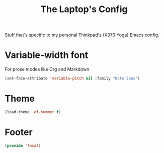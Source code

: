 #+TITLE: The Laptop's Config

Stuff that's specific to my personal Thinkpad's (X370 Yoga) Emacs config.

* Variable-width font
For prose modes like Org and Markdown
#+begin_src emacs-lisp
  (set-face-attribute 'variable-pitch nil :family "Noto Sans")
#+end_src

* Theme
#+begin_src emacs-lisp
  (load-theme 'ef-summer t)
#+end_src

* Footer
#+BEGIN_SRC emacs-lisp
  (provide 'local)
#+END_SRC
